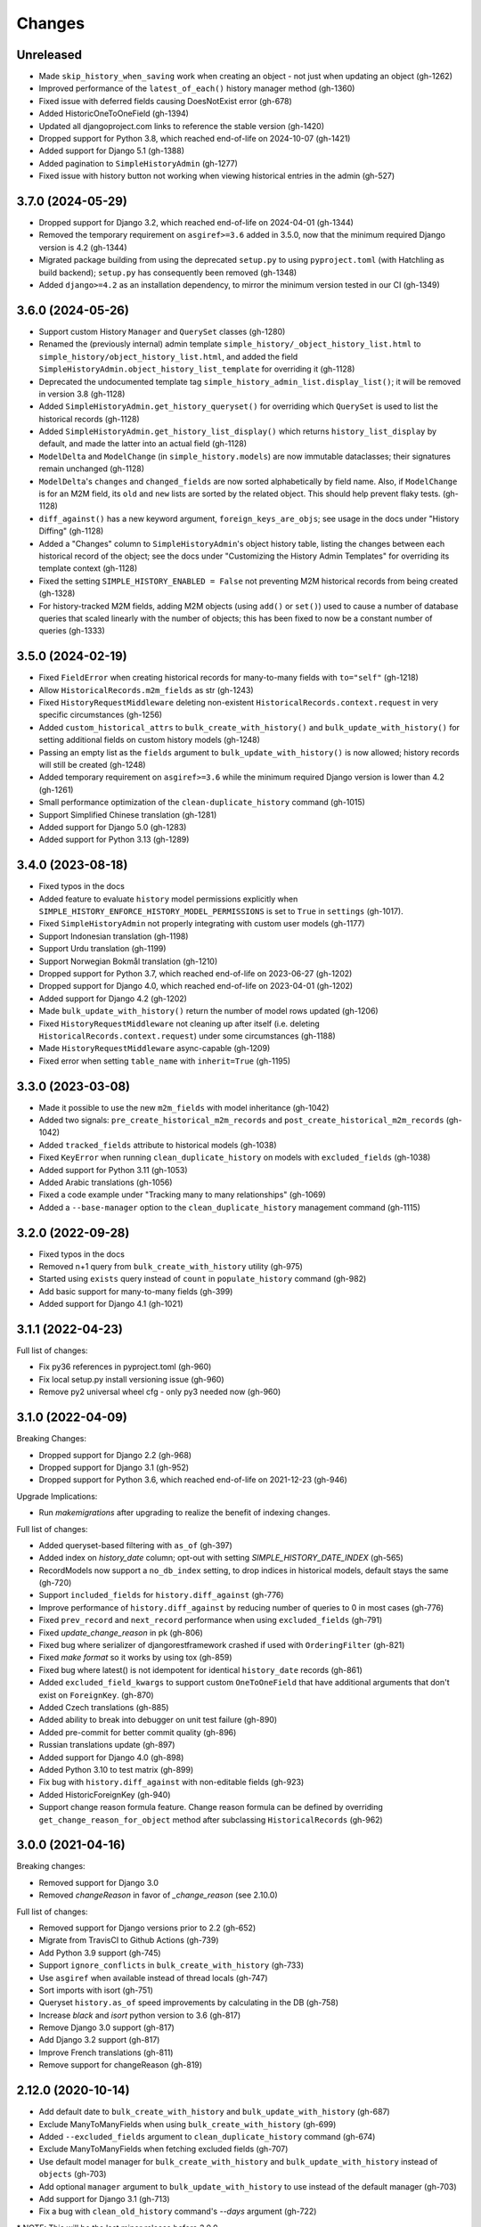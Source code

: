 Changes
=======

Unreleased
----------

- Made ``skip_history_when_saving`` work when creating an object - not just when
  updating an object (gh-1262)
- Improved performance of the ``latest_of_each()`` history manager method (gh-1360)
- Fixed issue with deferred fields causing DoesNotExist error (gh-678)
- Added HistoricOneToOneField (gh-1394)
- Updated all djangoproject.com links to reference the stable version (gh-1420)
- Dropped support for Python 3.8, which reached end-of-life on 2024-10-07 (gh-1421)
- Added support for Django 5.1 (gh-1388)
- Added pagination to ``SimpleHistoryAdmin`` (gh-1277)
- Fixed issue with history button not working when viewing historical entries in the
  admin (gh-527)

3.7.0 (2024-05-29)
------------------

- Dropped support for Django 3.2, which reached end-of-life on 2024-04-01 (gh-1344)
- Removed the temporary requirement on ``asgiref>=3.6`` added in 3.5.0,
  now that the minimum required Django version is 4.2 (gh-1344)
- Migrated package building from using the deprecated ``setup.py`` to using
  ``pyproject.toml`` (with Hatchling as build backend);
  ``setup.py`` has consequently been removed (gh-1348)
- Added ``django>=4.2`` as an installation dependency, to mirror the minimum version
  tested in our CI (gh-1349)

3.6.0 (2024-05-26)
------------------

- Support custom History ``Manager`` and ``QuerySet`` classes (gh-1280)
- Renamed the (previously internal) admin template
  ``simple_history/_object_history_list.html`` to
  ``simple_history/object_history_list.html``, and added the field
  ``SimpleHistoryAdmin.object_history_list_template`` for overriding it (gh-1128)
- Deprecated the undocumented template tag ``simple_history_admin_list.display_list()``;
  it will be removed in version 3.8 (gh-1128)
- Added ``SimpleHistoryAdmin.get_history_queryset()`` for overriding which ``QuerySet``
  is used to list the historical records (gh-1128)
- Added ``SimpleHistoryAdmin.get_history_list_display()`` which returns
  ``history_list_display`` by default, and made the latter into an actual field (gh-1128)
- ``ModelDelta`` and ``ModelChange`` (in ``simple_history.models``) are now immutable
  dataclasses; their signatures remain unchanged (gh-1128)
- ``ModelDelta``'s ``changes`` and ``changed_fields`` are now sorted alphabetically by
  field name. Also, if ``ModelChange`` is for an M2M field, its ``old`` and ``new``
  lists are sorted by the related object. This should help prevent flaky tests. (gh-1128)
- ``diff_against()`` has a new keyword argument, ``foreign_keys_are_objs``;
  see usage in the docs under "History Diffing" (gh-1128)
- Added a "Changes" column to ``SimpleHistoryAdmin``'s object history table, listing
  the changes between each historical record of the object; see the docs under
  "Customizing the History Admin Templates" for overriding its template context (gh-1128)
- Fixed the setting ``SIMPLE_HISTORY_ENABLED = False`` not preventing M2M historical
  records from being created (gh-1328)
- For history-tracked M2M fields, adding M2M objects (using ``add()`` or ``set()``)
  used to cause a number of database queries that scaled linearly with the number of
  objects; this has been fixed to now be a constant number of queries (gh-1333)

3.5.0 (2024-02-19)
------------------

- Fixed ``FieldError`` when creating historical records for many-to-many fields with
  ``to="self"`` (gh-1218)
- Allow ``HistoricalRecords.m2m_fields`` as str (gh-1243)
- Fixed ``HistoryRequestMiddleware`` deleting non-existent
  ``HistoricalRecords.context.request`` in very specific circumstances (gh-1256)
- Added ``custom_historical_attrs`` to ``bulk_create_with_history()`` and
  ``bulk_update_with_history()`` for setting additional fields on custom history models
  (gh-1248)
- Passing an empty list as the ``fields`` argument to ``bulk_update_with_history()`` is
  now allowed; history records will still be created (gh-1248)
- Added temporary requirement on ``asgiref>=3.6`` while the minimum required Django
  version is lower than 4.2 (gh-1261)
- Small performance optimization of the ``clean-duplicate_history`` command (gh-1015)
- Support Simplified Chinese translation (gh-1281)
- Added support for Django 5.0 (gh-1283)
- Added support for Python 3.13 (gh-1289)

3.4.0 (2023-08-18)
------------------

- Fixed typos in the docs
- Added feature to evaluate ``history`` model permissions explicitly when
  ``SIMPLE_HISTORY_ENFORCE_HISTORY_MODEL_PERMISSIONS`` is set to ``True``
  in ``settings`` (gh-1017).
- Fixed ``SimpleHistoryAdmin`` not properly integrating with custom user models (gh-1177)
- Support Indonesian translation (gh-1198)
- Support Urdu translation (gh-1199)
- Support Norwegian Bokmål translation (gh-1210)
- Dropped support for Python 3.7, which reached end-of-life on 2023-06-27 (gh-1202)
- Dropped support for Django 4.0, which reached end-of-life on 2023-04-01 (gh-1202)
- Added support for Django 4.2 (gh-1202)
- Made ``bulk_update_with_history()`` return the number of model rows updated (gh-1206)
- Fixed ``HistoryRequestMiddleware`` not cleaning up after itself (i.e. deleting
  ``HistoricalRecords.context.request``) under some circumstances (gh-1188)
- Made ``HistoryRequestMiddleware`` async-capable (gh-1209)
- Fixed error when setting ``table_name`` with ``inherit=True`` (gh-1195)

3.3.0 (2023-03-08)
------------------

- Made it possible to use the new ``m2m_fields`` with model inheritance (gh-1042)
- Added two signals: ``pre_create_historical_m2m_records`` and ``post_create_historical_m2m_records`` (gh-1042)
- Added ``tracked_fields`` attribute to historical models (gh-1038)
- Fixed ``KeyError`` when running ``clean_duplicate_history`` on models with ``excluded_fields`` (gh-1038)
- Added support for Python 3.11 (gh-1053)
- Added Arabic translations (gh-1056)
- Fixed a code example under "Tracking many to many relationships" (gh-1069)
- Added a ``--base-manager`` option to the ``clean_duplicate_history`` management command (gh-1115)

3.2.0 (2022-09-28)
------------------

- Fixed typos in the docs
- Removed n+1 query from ``bulk_create_with_history`` utility (gh-975)
- Started using ``exists`` query instead of ``count`` in ``populate_history`` command (gh-982)
- Add basic support for many-to-many fields (gh-399)
- Added support for Django 4.1 (gh-1021)

3.1.1 (2022-04-23)
------------------

Full list of changes:

- Fix py36 references in pyproject.toml (gh-960)
- Fix local setup.py install versioning issue (gh-960)
- Remove py2 universal wheel cfg - only py3 needed now (gh-960)


3.1.0 (2022-04-09)
------------------

Breaking Changes:

- Dropped support for Django 2.2 (gh-968)
- Dropped support for Django 3.1 (gh-952)
- Dropped support for Python 3.6, which reached end-of-life on 2021-12-23 (gh-946)

Upgrade Implications:

- Run `makemigrations` after upgrading to realize the benefit of indexing changes.

Full list of changes:

- Added queryset-based filtering with ``as_of`` (gh-397)
- Added index on `history_date` column; opt-out with setting `SIMPLE_HISTORY_DATE_INDEX` (gh-565)
- RecordModels now support a ``no_db_index`` setting, to drop indices in historical models,
  default stays the same (gh-720)
- Support ``included_fields`` for ``history.diff_against`` (gh-776)
- Improve performance of ``history.diff_against`` by reducing number of queries to 0 in most cases (gh-776)
- Fixed ``prev_record`` and ``next_record`` performance when using ``excluded_fields`` (gh-791)
- Fixed `update_change_reason` in pk (gh-806)
- Fixed bug where serializer of djangorestframework crashed if used with ``OrderingFilter`` (gh-821)
- Fixed `make format` so it works by using tox (gh-859)
- Fixed bug where latest() is not idempotent for identical ``history_date`` records (gh-861)
- Added ``excluded_field_kwargs`` to support custom ``OneToOneField`` that have
  additional arguments that don't exist on ``ForeignKey``. (gh-870)
- Added Czech translations (gh-885)
- Added ability to break into debugger on unit test failure (gh-890)
- Added pre-commit for better commit quality (gh-896)
- Russian translations update (gh-897)
- Added support for Django 4.0 (gh-898)
- Added Python 3.10 to test matrix (gh-899)
- Fix bug with ``history.diff_against`` with non-editable fields (gh-923)
- Added HistoricForeignKey (gh-940)
- Support change reason formula feature. Change reason formula can be defined by overriding
  ``get_change_reason_for_object`` method after subclassing ``HistoricalRecords`` (gh-962)


3.0.0 (2021-04-16)
------------------

Breaking changes:

- Removed support for Django 3.0
- Removed `changeReason` in favor of `_change_reason` (see 2.10.0)

Full list of changes:

- Removed support for Django versions prior to 2.2 (gh-652)
- Migrate from TravisCI to Github Actions (gh-739)
- Add Python 3.9 support (gh-745)
- Support ``ignore_conflicts`` in ``bulk_create_with_history`` (gh-733)
- Use ``asgiref`` when available instead of thread locals (gh-747)
- Sort imports with isort (gh-751)
- Queryset ``history.as_of`` speed improvements by calculating in the DB (gh-758)
- Increase `black` and `isort` python version to 3.6 (gh-817)
- Remove Django 3.0 support (gh-817)
- Add Django 3.2 support (gh-817)
- Improve French translations (gh-811)
- Remove support for changeReason (gh-819)

2.12.0 (2020-10-14)
-------------------
- Add default date to ``bulk_create_with_history`` and ``bulk_update_with_history`` (gh-687)
- Exclude ManyToManyFields when using ``bulk_create_with_history`` (gh-699)
- Added ``--excluded_fields`` argument to ``clean_duplicate_history`` command (gh-674)
- Exclude ManyToManyFields when fetching excluded fields (gh-707)
- Use default model manager for ``bulk_create_with_history`` and
  ``bulk_update_with_history`` instead of ``objects`` (gh-703)
- Add optional ``manager`` argument to ``bulk_update_with_history`` to use instead of
  the default manager (gh-703)
- Add support for Django 3.1 (gh-713)
- Fix a bug with ``clean_old_history`` command's `--days` argument (gh-722)

\* NOTE: This will be the last minor release before 3.0.0.

2.11.0 (2020-06-20)
-------------------
- Added ``clean_old_history`` management command (gh-675)
- Added ``user_db_constraint`` param to history to avoid circular reference on delete (gh-676)
- Leverages ``get_user`` from ``HistoricalRecords`` in order to set a fallback user on
  bulk update and bulk create (gh-677)

2.10.0 (2020-04-27)
-------------------
- Added ``bulk_update_with_history`` utility function (gh-650)
- Add default user and default change reason to ``bulk_create_with_history`` and ``bulk_update_with_history`` (gh-653)
- Add french translation (gh-654)
- Start using ``_change_reason`` instead of ``changeReason`` to add change reasons to historical
  objects. ``changeReason`` is deprecated and will be removed in version ``3.0.0`` (gh-655)

2.9.0 (2020-04-23)
------------------
- Add simple filtering if provided a minutes argument in ``clean_duplicate_history`` (gh-606)
- Add setting to convert ``FileField`` to ``CharField`` instead of ``TextField`` (gh-625)
- Added notes on BitBucket Pipelines (gh-627)
- import model ``ContentType`` in ``SimpleHistoryAdmin`` using ``django_apps.get_model``
  to avoid possible ``AppRegistryNotReady`` exception (gh-630)
- Fix ``utils.update_change_reason`` when user specifies excluded_fields (gh-637)
- Changed how ``now`` is imported from ``timezone`` (``timezone`` module is imported now) (gh-643)
- ``settings.SIMPLE_HISTORY_REVERT_DISABLED`` if True removes the Revert
  button from the history form for all historical models (gh-632))

2.8.0 (2019-12-02)
------------------
- Fixed ``bulk_create_with_history support`` for HistoryRecords with ``relation_name`` attribute (gh-591)
- Added support for ``bulk_create_with_history`` for databases different from PostgreSQL (gh-577)
- Fixed ``DoesNotExist`` error when trying to get instance if object is deleted (gh-571)
- Fix ``model_to_dict`` to detect changes in a parent model when using
  ``inherit=True`` (backwards-incompatible for users who were directly
  using previous version) (gh-576)
- Use an iterator for ``clean_duplicate_history`` (gh-604)
- Add support for Python 3.8 and Django 3.0 (gh-610)

2.7.3 (2019-07-15)
------------------
- Fixed ``BigAutoField`` not mirrored as ``BigInt`` (gh-556)
- Fixed ``most_recent()`` bug with ``excluded_fields`` (gh-561)
- Added official Django 2.2 support (gh-555)

2.7.2 (2019-04-17)
------------------
- Fixed ModuleNotFound issue for ``six`` (gh-553)

2.7.1 (2019-04-16)
------------------
- Added the possibility to create a relation to the original model (gh-536)
- Fix router backward-compatibility issue with 2.7.0 (gh-539, gh-547)
- Fix hardcoded history manager (gh-542)
- Replace deprecated ``django.utils.six`` with ``six`` (gh-526)
- Allow ``custom_model_name`` parameter to be a callable (gh-489)

2.7.0 (2019-01-16)
------------------
- \* Add support for ``using`` chained manager method and save/delete keyword argument (gh-507)
- Added management command ``clean_duplicate_history`` to remove duplicate history entries (gh-483)
- Updated most_recent to work with excluded_fields (gh-477)
- Fixed bug that prevented self-referential foreign key from using ``'self'`` (gh-513)
- Added ability to track custom user with explicit custom ``history_user_id_field`` (gh-511)
- Don't resolve relationships for history objects (gh-479)
- Reorganization of docs (gh-510)

\* NOTE: This change was not backward compatible for users using routers to write
history tables to a separate database from their base tables. This issue is fixed in
2.7.1.

2.6.0 (2018-12-12)
------------------
- Add ``app`` parameter to the constructor of ``HistoricalRecords`` (gh-486)
- Add ``custom_model_name`` parameter to the constructor of ``HistoricalRecords`` (gh-451)
- Fix header on history pages when custom site_header is used (gh-448)
- Modify ``pre_create_historical_record`` to pass ``history_instance`` for ease of customization (gh-421)
- Raise warning if ``HistoricalRecords(inherit=False)`` is in an abstract model (gh-341)
- Ensure custom arguments for fields are included in historical models' fields (gh-431)
- Add german translations (gh-484)
- Add ``extra_context`` parameter to history_form_view (gh-467)
- Fixed bug that prevented ``next_record`` and ``prev_record`` to work with custom manager names (gh-501)

2.5.1 (2018-10-19)
------------------
- Add ``'+'`` as the ``history_type`` for each instance in ``bulk_history_create`` (gh-449)
- Add support for  ``history_change_reason`` for each instance in ``bulk_history_create`` (gh-449)
- Add ``history_change_reason`` in the history list view under the  ``Change reason`` display name (gh-458)
- Fix bug that caused failures when using a custom user model (gh-459)

2.5.0 (2018-10-18)
------------------
- Add ability to cascade delete historical records when master record is deleted (gh-440)
- Added Russian localization (gh-441)

2.4.0 (2018-09-20)
------------------
- Add pre and post create_historical_record signals (gh-426)
- Remove support for ``django_mongodb_engine`` when converting AutoFields (gh-432)
- Add support for Django 2.1 (gh-418)

2.3.0 (2018-07-19)
------------------
- Add ability to diff ``HistoricalRecords`` (gh-244)

2.2.0 (2018-07-02)
------------------
- Add ability to specify alternative user_model for tracking (gh-371)
- Add util function ``bulk_create_with_history`` to allow bulk_create with history saved (gh-412)

2.1.1 (2018-06-15)
------------------
- Fixed out-of-memory exception when running populate_history management command (gh-408)
- Fix TypeError on populate_history if excluded_fields are specified (gh-410)

2.1.0 (2018-06-04)
------------------
- Add ability to specify custom ``history_reason`` field (gh-379)
- Add ability to specify custom ``history_id`` field (gh-368)
- Add HistoricalRecord instance properties ``prev_record`` and ``next_record`` (gh-365)
- Can set admin methods as attributes on object history change list template (gh-390)
- Fixed compatibility of >= 2.0 versions with old-style middleware (gh-369)

2.0 (2018-04-05)
----------------
- Added Django 2.0 support (gh-330)
- Dropped support for Django<=1.10 (gh-356)
- Fix bug where ``history_view`` ignored user permissions (gh-361)
- Fixed ``HistoryRequestMiddleware`` which hadn't been working for Django>1.9 (gh-364)

1.9.1 (2018-03-30)
------------------
- Use ``get_queryset`` rather ``than model.objects`` in ``history_view``. (gh-303)
- Change ugettext calls in models.py to ugettext_lazy
- Resolve issue where model references itself (gh-278)
- Fix issue with tracking an inherited model (abstract class) (gh-269)
- Fix history detail view on django-admin for abstract models (gh-308)
- Dropped support for Django<=1.6 and Python 3.3 (gh-292)

1.9.0 (2017-06-11)
------------------
- Add ``--batchsize`` option to the ``populate_history`` management command. (gh-231)
- Add ability to show specific attributes in admin history list view. (gh-256)
- Add Brazilian Portuguese translation file. (gh-279)
- Fix locale file packaging issue. (gh-280)
- Add ability to specify reason for history change. (gh-275)
- Test against Django 1.11 and Python 3.6. (gh-276)
- Add ``excluded_fields`` option to exclude fields from history. (gh-274)

1.8.2 (2017-01-19)
------------------
- Add Polish locale.
- Add Django 1.10 support.

1.8.1 (2016-03-19)
------------------
- Clear the threadlocal request object when processing the response to prevent test interactions. (gh-213)

1.8.0 (2016-02-02)
------------------
- History tracking can be inherited by passing ``inherit=True``. (gh-63)

1.7.0 (2015-12-02)
------------------
- Add ability to list history in admin when the object instance is deleted. (gh-72)
- Add ability to change history through the admin. (Enabled with the ``SIMPLE_HISTORY_EDIT`` setting.)
- Add Django 1.9 support.
- Support for custom tables names. (gh-196)

1.6.3 (2015-07-30)
------------------
- Respect ``to_field`` and ``db_column`` parameters (gh-182)

1.6.2 (2015-07-04)
------------------
- Use app loading system and fix deprecation warnings on Django 1.8 (gh-172)
- Update Landscape configuration

1.6.1 (2015-04-21)
------------------
- Fix OneToOneField transformation for historical models (gh-166)
- Disable cascading deletes from related models to historical models
- Fix restoring historical instances with missing one-to-one relations (gh-162)

1.6.0 (2015-04-16)
------------------
- Add support for Django 1.8+
- Deprecated use of ``CustomForeignKeyField`` (to be removed)
- Remove default reverse accessor to ``auth.User`` for historical models (gh-121)

1.5.4 (2015-01-03)
------------------
- Fix a bug when models have a ``ForeignKey`` with ``primary_key=True``
- Do NOT delete the history elements when a user is deleted.
- Add support for ``latest``
- Allow setting a reason for change. [using option changeReason]

1.5.3 (2014-11-18)
------------------
- Fix migrations while using ``order_with_respsect_to`` (gh-140)
- Fix migrations using south
- Allow history accessor class to be overridden in ``register()``

1.5.2 (2014-10-15)
------------------
- Additional fix for migrations (gh-128)

1.5.1 (2014-10-13)
------------------
- Removed some incompatibilities with non-default admin sites (gh-92)
- Fixed error caused by ``HistoryRequestMiddleware`` during anonymous requests (gh-115 fixes gh-114)
- Added workaround for clashing related historical accessors on User (gh-121)
- Added support for MongoDB AutoField (gh-125)
- Fixed CustomForeignKeyField errors with 1.7 migrations (gh-126 fixes gh-124)

1.5.0 (2014-08-17)
------------------
- Extended availability of the ``as_of`` method to models as well as instances.
- Allow ``history_user`` on historical objects to be set by middleware.
- Fixed error that occurs when a foreign key is designated using just the name of the model.
- Drop Django 1.3 support

1.4.0 (2014-06-29)
------------------
- Fixed error that occurs when models have a foreign key pointing to a one to one field.
- Fix bug when model verbose_name uses unicode (gh-76)
- Allow non-integer foreign keys
- Allow foreign keys referencing the name of the model as a string
- Added the ability to specify a custom ``history_date``
- Note that ``simple_history`` should be added to ``INSTALLED_APPS`` (gh-94 fixes gh-69)
- Properly handle primary key escaping in admin URLs (gh-96 fixes gh-81)
- Add support for new app loading (Django 1.7+)
- Allow specifying custom base classes for historical models (gh-98)

1.3.0 (2013-05-17)
------------------

- Fixed bug when using ``django-simple-history`` on nested models package
- Allow history table to be formatted correctly with ``django-admin-bootstrap``
- Disallow calling ``simple_history.register`` twice on the same model
- Added Python 3 support
- Added support for custom user model (Django 1.5+)

1.2.3 (2013-04-22)
------------------

- Fixed packaging bug: added admin template files to PyPI package

1.2.1 (2013-04-22)
------------------

- Added tests
- Added history view/revert feature in admin interface
- Various fixes and improvements

Oct 22, 2010
------------

- Merged setup.py from Klaas van Schelven - Thanks!

Feb 21, 2010
------------

- Initial project creation, with changes to support ForeignKey relations.
